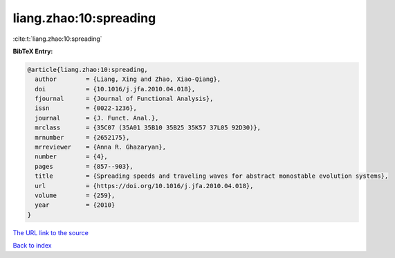 liang.zhao:10:spreading
=======================

:cite:t:`liang.zhao:10:spreading`

**BibTeX Entry:**

.. code-block:: bibtex

   @article{liang.zhao:10:spreading,
     author        = {Liang, Xing and Zhao, Xiao-Qiang},
     doi           = {10.1016/j.jfa.2010.04.018},
     fjournal      = {Journal of Functional Analysis},
     issn          = {0022-1236},
     journal       = {J. Funct. Anal.},
     mrclass       = {35C07 (35A01 35B10 35B25 35K57 37L05 92D30)},
     mrnumber      = {2652175},
     mrreviewer    = {Anna R. Ghazaryan},
     number        = {4},
     pages         = {857--903},
     title         = {Spreading speeds and traveling waves for abstract monostable evolution systems},
     url           = {https://doi.org/10.1016/j.jfa.2010.04.018},
     volume        = {259},
     year          = {2010}
   }

`The URL link to the source <https://doi.org/10.1016/j.jfa.2010.04.018>`__


`Back to index <../By-Cite-Keys.html>`__
